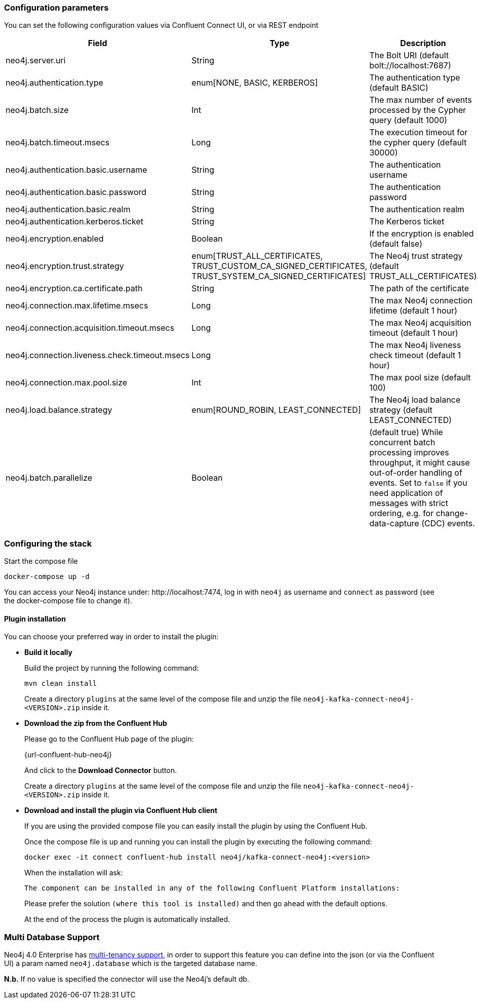 
=== Configuration parameters
:environment: neo4j
:id: neo4j

You can set the following configuration values via Confluent Connect UI, or via REST endpoint

[cols="3*",subs="attributes",options="header"]
|===
|Field|Type|Description

|{environment}.server.uri|String|The Bolt URI (default bolt://localhost:7687)
|{environment}.authentication.type|enum[NONE, BASIC, KERBEROS]| The authentication type (default BASIC)
|{environment}.batch.size|Int|The max number of events processed by the Cypher query (default 1000)
|{environment}.batch.timeout.msecs|Long|The execution timeout for the cypher query (default 30000)
|{environment}.authentication.basic.username|String| The authentication username
|{environment}.authentication.basic.password|String| The authentication password
|{environment}.authentication.basic.realm|String| The authentication realm
|{environment}.authentication.kerberos.ticket|String| The Kerberos ticket
|{environment}.encryption.enabled|Boolean| If the encryption is enabled (default false)
|{environment}.encryption.trust.strategy|enum[TRUST_ALL_CERTIFICATES, TRUST_CUSTOM_CA_SIGNED_CERTIFICATES, TRUST_SYSTEM_CA_SIGNED_CERTIFICATES]| The Neo4j trust strategy (default TRUST_ALL_CERTIFICATES)
|{environment}.encryption.ca.certificate.path|String| The path of the certificate
|{environment}.connection.max.lifetime.msecs|Long| The max Neo4j connection lifetime (default 1 hour)
|{environment}.connection.acquisition.timeout.msecs|Long| The max Neo4j acquisition timeout (default 1 hour)
|{environment}.connection.liveness.check.timeout.msecs|Long| The max Neo4j liveness check timeout (default 1 hour)
|{environment}.connection.max.pool.size|Int| The max pool size (default 100)
|{environment}.load.balance.strategy|enum[ROUND_ROBIN, LEAST_CONNECTED]| The Neo4j load balance strategy (default LEAST_CONNECTED)
|{environment}.batch.parallelize|Boolean|(default true) While concurrent batch processing improves throughput, it might cause out-of-order handling of events.  Set to `false` if you need application of messages with strict ordering, e.g. for change-data-capture (CDC) events.
|===

=== Configuring the stack

Start the compose file

[source,bash]
----
docker-compose up -d
----

You can access your Neo4j instance under: \http://localhost:7474, log in with `neo4j` as username and `connect` as password (see the docker-compose file to change it).

==== Plugin installation

You can choose your preferred way in order to install the plugin:

* *Build it locally*
+
--
Build the project by running the following command:

[source,bash]
----
mvn clean install
----

Create a directory `plugins` at the same level of the compose file and unzip the file `neo4j-kafka-connect-neo4j-<VERSION>.zip` inside it.
--

* *Download the zip from the Confluent Hub*

+
--
Please go to the Confluent Hub page of the plugin:

{url-confluent-hub-neo4j}

And click to the **Download Connector** button.

Create a directory `plugins` at the same level of the compose file and unzip the file `neo4j-kafka-connect-neo4j-<VERSION>.zip` inside it.
--

* *Download and install the plugin via Confluent Hub client*
+
--
If you are using the provided compose file you can easily install the plugin by using the Confluent Hub.

Once the compose file is up and running you can install the plugin by executing the following command:

[source,bash]
----
docker exec -it connect confluent-hub install neo4j/kafka-connect-neo4j:<version>
----

When the installation will ask:

[source,bash]
----
The component can be installed in any of the following Confluent Platform installations:
----

Please prefer the solution `(where this tool is installed)` and then go ahead with the default options.

At the end of the process the plugin is automatically installed.
--

=== Multi Database Support

Neo4j 4.0 Enterprise has https://neo4j.com/docs/operations-manual/4.0/manage-databases/[multi-tenancy support],
in order to support this feature you can define into the json (or via the Confluent UI)
a param named `neo4j.database` which is the targeted database name.

*N.b.* If no value is specified the connector will use the Neo4j's default db.

// === Create the Sink Instance
//
// To create the Sink instance and configure your preferred ingestion strategy, you can follow instructions described
// into xref:kafka-connect.adoc#kafka-connect-sink-instance[Create the Sink Instance] and xref:kafka-connect.adoc#kafka-connect-sink-strategies[Sink Ingestion Strategies]
// sections.
//
// ==== Use the Kafka Connect Datagen
//
// In order to generate a sample dataset you can use Kafka Connect Datagen as explained in xref:examples.adoc[Example with Kafka Connect Datagen] section.
//
// [NOTE]
// Before start using the data generator please create indexes in Neo4j (in order to speed-up the import process)

